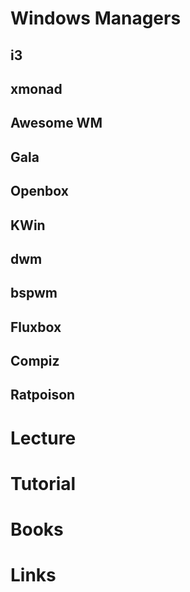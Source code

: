 #+TAGS: gui


* Windows Managers
** i3
** xmonad
** Awesome WM
** Gala
** Openbox
** KWin
** dwm
** bspwm
** Fluxbox
** Compiz
** Ratpoison
* Lecture
* Tutorial
* Books
* Links
